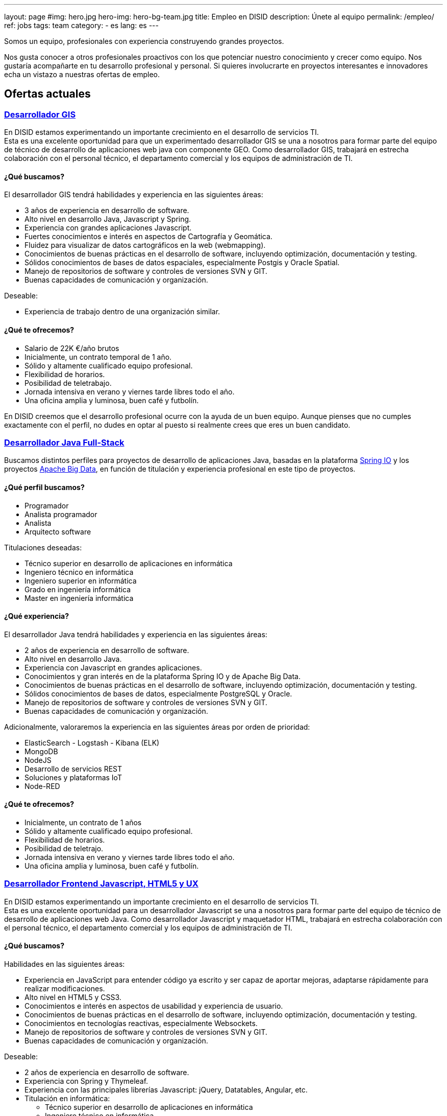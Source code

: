 ---
layout: page
#img: hero.jpg
hero-img: hero-bg-team.jpg
title: Empleo en DISID
description: Únete al equipo
permalink: /empleo/
ref: jobs
tags: team
category:
    - es
lang: es
---

Somos un equipo, profesionales con experiencia construyendo grandes proyectos.

Nos gusta conocer a otros profesionales proactivos con los que potenciar nuestro conocimiento y crecer como equipo. Nos gustaría acompañarte en tu desarrollo profesional y personal. Si quieres involucrarte en proyectos interesantes e innovadores echa un vistazo a nuestras ofertas de empleo.

## Ofertas actuales

+++
<div class="panel-group" id="accordion" role="tablist" aria-multiselectable="true">
    <div class="panel panel-default">
        <div class="panel-heading" role="tab" id="headingOne">
            <h3 class="panel-title">
                <a class="collapsed" role="button" data-toggle="collapse" data-parent="#accordion" href="#collapseOne" aria-expanded="false" aria-controls="collapseOne">Desarrollador GIS </a>
            </h3>
        </div>
        <div id="collapseOne" class="panel-collapse collapse" role="tabpanel" aria-labelledby="headingOne">
            <div class="panel-body">
                <p>En DISID estamos experimentando un importante crecimiento en el desarrollo de servicios TI.<br>Esta es una excelente oportunidad para que un experimentado desarrollador GIS se una a nosotros para formar parte del equipo de técnico de desarrollo
                    de aplicaciones web java con componente GEO. Como desarrollador GIS, trabajará en estrecha colaboración con el personal técnico, el departamento comercial y los equipos de administración de TI.</p>
                <div class="col-sm-5">
                    <h4>¿Qué buscamos?</h4>
                    <p>El desarrollador GIS tendrá habilidades y experiencia en las siguientes áreas:</p>
                    <ul>
                        <li>3 años de experiencia en desarrollo de software.</li>
                        <li>Alto nivel en desarrollo Java, Javascript y Spring.</li>
                        <li>Experiencia con grandes aplicaciones Javascript.</li>
                        <li>Fuertes conocimientos e interés en aspectos de Cartografía y Geomática.</li>
                        <li>Fluidez para visualizar de datos cartográficos en la web (webmapping).</li>
                        <li>Conocimientos de buenas prácticas en el desarrollo de software, incluyendo optimización, documentación y testing.</li>
                        <li>Sólidos conocimientos de bases de datos espaciales, especialmente Postgis y Oracle Spatial.</li>
                        <li>Manejo de repositorios de software y controles de versiones SVN y GIT.</li>
                        <li>Buenas capacidades de comunicación y organización.</li>
                    </ul>
                    <p>Deseable:</p>
                    <ul>
                        <li>Experiencia de trabajo dentro de una organización similar.</li>
                    </ul>
                </div>
                <div class="col-sm-6 col-sm-offset-1 bg-light">
                    <h4>¿Qué te ofrecemos?</h4>
                    <ul>
                        <li>Salario de 22K €/año brutos</li>
                        <li>Inicialmente, un contrato temporal de 1 año.</li>
                        <li>Sólido y altamente cualificado equipo profesional.</li>
                        <li>Flexibilidad de horarios.</li>
                        <li>Posibilidad de teletrabajo.</li>
                        <li>Jornada intensiva en verano y viernes tarde libres todo el año.</li>
                        <li>Una oficina amplia y luminosa, buen café y futbolín.</li>
                    </ul>
                </div>
                <div class="clearfix">
                    <p>En DISID creemos que el desarrollo profesional ocurre con la ayuda de un buen equipo. Aunque pienses que no cumples exactamente con el perfil, no dudes en optar al puesto si realmente crees que eres un buen candidato.</p>
                </div>
            </div>
        </div>
        <div class="panel-heading" role="tab" id="headingTwo">
            <h3 class="panel-title">
                <a class="collapsed" role="button" data-toggle="collapse" data-parent="#accordion" href="#collapseTwo" aria-expanded="false" aria-controls="collapseTwo">Desarrollador Java Full-Stack</a>
            </h3>
        </div>
        <div id="collapseTwo" class="panel-collapse collapse" role="tabpanel" aria-labelledby="headingTwo">
            <div class="panel-body">
                <p>Buscamos distintos perfiles para proyectos de desarrollo de aplicaciones Java, basadas en la plataforma <a href="https://spring.io/projects">Spring IO</a> y los proyectos <a href="https://projects.apache.org/projects.html?category#big-data">Apache Big Data</a>, en función de titulación y experiencia profesional en este tipo de proyectos.</p>
                <div class="col-sm-5">
                    <h4>¿Qué perfil buscamos?</h4>
                    <ul>
                        <li>Programador</li>
                        <li>Analista programador</li>
                        <li>Analista</li>
                        <li>Arquitecto software</li>
                    </ul>
                    <p>Titulaciones deseadas:</p>
                    <ul>
                        <li>Técnico superior en desarrollo de aplicaciones en informática</li>
                        <li>Ingeniero técnico en informática </li>
                        <li>Ingeniero superior en informática</li>
                        <li>Grado en ingeniería informática</li>
                        <li>Master en ingeniería informática</li>
                    </ul>
                </div>
                <div class="col-sm-6 col-sm-offset-1 bg-light">
                    <h4>¿Qué experiencia?</h4>
                    <p>El desarrollador Java tendrá habilidades y experiencia en las siguientes áreas:</p>
                    <ul>
                        <li>2 años de experiencia en desarrollo de software.</li>
                        <li>Alto nivel en desarrollo Java.</li>
                        <li>Experiencia con Javascript en grandes aplicaciones.</li>
                        <li>Conocimientos y gran interés en de la plataforma Spring IO y de Apache Big Data.</li>
                        <li>Conocimientos de buenas prácticas en el desarrollo de software, incluyendo optimización, documentación y testing.</li>
                        <li>Sólidos conocimientos de bases de datos, especialmente PostgreSQL y Oracle.</li>
                        <li>Manejo de repositorios de software y controles de versiones SVN y GIT.</li>
                        <li>Buenas capacidades de comunicación y organización.</li>
                    </ul>
                    <p>Adicionalmente, valoraremos la experiencia en las siguientes áreas por orden de prioridad:</p>
                    <ul>
                        <li>ElasticSearch - Logstash - Kibana (ELK)</li>
                        <li>MongoDB</li>
                        <li>NodeJS</li>
                        <li>Desarrollo de servicios REST</li>
                        <li>Soluciones y plataformas IoT</li>
                        <li>Node-RED</li>
                    </ul>
                </div>
                <div class="clearfix">
                    <h4>¿Qué te ofrecemos?</h4>
                    <ul>
                        <li>Inicialmente, un contrato de 1 años</li>
                        <li>Sólido y altamente cualificado equipo profesional.</li>
                        <li>Flexibilidad de horarios.</li>
                        <li>Posibilidad de teletrajo.</li>
                        <li>Jornada intensiva en verano y viernes tarde libres todo el año.</li>
                        <li>Una oficina amplia y luminosa, buen café y futbolín.</li>
                    </ul>
                </div>
            </div>
        </div>
        <div class="panel-heading" role="tab" id="headingThree">
            <h3 class="panel-title">
                <a class="collapsed" role="button" data-toggle="collapse" data-parent="#accordion" href="#collapseThree" aria-expanded="false" aria-controls="collapseThree">Desarrollador Frontend Javascript, HTML5 y UX</a>
            </h3>
        </div>
        <div id="collapseThree" class="panel-collapse collapse" role="tabpanel" aria-labelledby="headingOne">
            <div class="panel-body">
                <p>En DISID estamos experimentando un importante crecimiento en el desarrollo de servicios TI.<br>Esta es una excelente oportunidad para un desarrollador Javascript se una a nosotros para formar parte del equipo de técnico de desarrollo de aplicaciones web Java. Como desarrollador Javascript y maquetador HTML, trabajará en estrecha colaboración con el personal técnico, el departamento comercial y los equipos de administración de TI.</p>
                <div class="col-sm-5">
                    <h4>¿Qué buscamos?</h4>
                    <p>Habilidades en las siguientes áreas:</p>
                    <ul>
                        <li>Experiencia en JavaScript para entender código ya escrito y ser capaz de aportar mejoras, adaptarse rápidamente para realizar modificaciones.</li>
                        <li>Alto nivel en HTML5 y CSS3.</li>
                        <li>Conocimientos e interés en aspectos de usabilidad y experiencia de usuario.</li>
                        <li>Conocimientos de buenas prácticas en el desarrollo de software, incluyendo optimización, documentación y testing.</li>
                        <li>Conocimientos en tecnologías reactivas, especialmente Websockets.</li>
                        <li>Manejo de repositorios de software y controles de versiones SVN y GIT.</li>
                        <li>Buenas capacidades de comunicación y organización.</li>
                    </ul>
                    <p>Deseable:</p>
                    <ul>
                        <li>2 años de experiencia en desarrollo de software.</li>
                        <li>Experiencia con Spring y Thymeleaf.</li>
                        <li>Experiencia con las principales librerías Javascript: jQuery, Datatables, Angular, etc.</li>
                        <li>Titulación en informática:<br/>
                        <ul>
                            <li>Técnico superior en desarrollo de aplicaciones en informática</li>
                            <li>Ingeniero técnico en informática </li>
                            <li>Ingeniero superior en informática</li>
                            <li>Grado en ingeniería informática</li>
                            <li>Master en ingeniería informática</li>
                        </ul>
                        </li>
                    </ul>
                </div>
                <div class="col-sm-6 col-sm-offset-1 bg-light">
                    <h4>¿Qué te ofrecemos?</h4>
                    <ul>
                        <li>Salario según aptitudes, conocimientos y experiencia.</li>
                        <li>Inicialmente, un contrato temporal de 1 año.</li>
                        <li>Sólido y altamente cualificado equipo profesional.</li>
                        <li>Flexibilidad de horarios.</li>
                        <li>Posibilidad de teletrabajo.</li>
                        <li>Jornada intensiva en verano y viernes tarde libres todo el año.</li>
                        <li>Una oficina amplia y luminosa, buen café y futbolín.</li>
                    </ul>
                </div>
                <div class="clearfix">
                    <p>En DISID creemos que el desarrollo profesional ocurre con la ayuda de un buen equipo. Aunque pienses que no cumples exactamente con el perfil, no dudes en optar al puesto si realmente crees que eres un buen candidato.</p>
                </div>
            </div>
        </div>
        <div class="panel-heading" role="tab" id="headingFour">
            <h3 class="panel-title">
                <a class="collapsed" role="button" data-toggle="collapse" data-parent="#accordion" href="#collapseFour" aria-expanded="false" aria-controls="collapseFour"> Desarrollador web Java/Android </a>
            </h3>
        </div>
        <div id="collapseFour" class="panel-collapse collapse" role="tabpanel" aria-labelledby="headingFour">
            <div class="panel-body">
                <p>Buscamos a un Full Stack Android developer para formar parte del equipo de técnico de desarrollo de aplicaciones GIS.
                </p>
                <div class="col-sm-5">
                    <h4>¿Qué perfil buscamos?</h4>
                    <p>Tu puesto de trabajo consistirá en:</p>
                    <ul>
                        <li>Desarrollo, evolución y documentación de aplicaciones Android y backend sobre Spring</li>
                        <li>Análisis de impacto de requerimientos del producto a la arquitectura de desarrollo móvil</li>
                        <li>Optimización y escalabilidad de aplicaciones Android</li>
                        <li>Contribución a un desarrollo ágil</li>
                        <li>Definición de la evolución de plataforma</li>
                    </ul>
                    <p>Esperamos de ti:</p>
                    <ul>
                        <li>1 año de experiencia en desarrollo de software</li>
                        <li>Alto nivel en desarrollo Android, Java y Spring</li>
                        <li>Conocimientos de buenas prácticas en el desarrollo de software, incluyendo optimización, documentación y testing</li>
                        <li>Conocimientos de bases de datos espaciales, especialmente Postgis y Oracle Spatial</li>
                        <li>Manejo de repositorios de software y controles de versiones SVN y GIT</li>
                        <li>Buenas capacidades de comunicación y organización</li>
                    </ul>
                </div>
                <div class="col-sm-6 col-sm-offset-1 bg-light">
                    <h4>¿Qué te ofrecemos?</h4>
                    <ul>
                        <li>Sólido y altamente cualificado equipo profesional.</li>
                        <li>Flexibilidad de horarios.</li>
                        <li>Posibilidad de teletrajo.</li>
                        <li>Jornada intensiva en verano y viernes tarde libres todo el año.</li>
                        <li>Una oficina amplia y luminosa, buen café y futbolín.</li>
                    </ul>
                    <p>En DISID creemos que el desarrollo profesional ocurre con la ayuda de un buen equipo. Aunque pienses que no cumples exactamente con el perfil, no dudes en optar al puesto si realmente crees que eres un buen candidato.</p>
                </div>
            </div>
        </div>
<!-- # OFERTAS NO VIGENTES: 
        <div class="panel-heading" role="tab" id="headingThree">
            <h3 class="panel-title">
                <a class="collapsed" role="button" data-toggle="collapse" data-parent="#accordion" href="#collapseThree" aria-expanded="false" aria-controls="collapseThree">Ingeniero software </a>
            </h3>
        </div>
        <div id="collapseThree" class="panel-collapse collapse" role="tabpanel" aria-labelledby="headingThree">
            <div class="panel-body">
                <p>Estamos buscando un ingeniero de software con experiencia en desarrollo Java y Java Enterprise.<br>Dependerá del director técnico del área, el candidato será responsable del análisis y desarrollo en uno de nuestros proyectos de comercio
                    electrónico.
                </p>
                <div class="col-sm-5">
                    <h4>¿Qué perfil buscamos?</h4>
                    <p>Tu puesto de trabajo consistirá en:</p>
                    <ul>
                        <li>Análisis de requerimientos y soluciones.</li>
                        <li>Planificación y desarrollo de funcionalidades de comercio electrónico.</li>
                        <li>Resolución de problemas, recuperación ante fallos, solución de incidencias.</li>
                    </ul>
                    <p>Esperamos de ti:</p>
                    <ul>
                        <li>2 años de experiencia en Java y JEE.</li>
                        <li>Inglés hablado fluido.</li>
                        <li>Disponibilidad para viajar.</li>
                        <li>Capacidad de análisis y elaboración de diseños técnicos.</li>
                    </ul>
                    <p>Se valorarán conocimientos adicionales: SOA, ESB, SIG, Android, o cualquier otro que el candidato pueda aportar.</p>
                    <p>Se valorará el título de Ingeniero Técnico o Superior en Informática.</p>
                </div>
                <div class="col-sm-6 col-sm-offset-1 bg-light">
                    <h4>¿Qué te ofrecemos?</h4>
                    <ul>
                        <li>Sólido y altamente cualificado equipo profesional.</li>
                        <li>Flexibilidad de horarios.</li>
                        <li>Posibilidad de teletrajo.</li>
                        <li>Jornada intensiva en verano y viernes tarde libres todo el año.</li>
                        <li>Una oficina amplia y luminosa, buen café y futbolín.</li>
                    </ul>
                    <p>En DISID creemos que el desarrollo profesional ocurre con la ayuda de un buen equipo. Aunque pienses que no cumples exactamente con el perfil, no dudes en optar al puesto si realmente crees que eres un buen candidato.</p>
                </div>
            </div>
        </div>
-->
    </div>
+++
[.col-sm-6.col-sm-offset-5]
## Un gran equipo y un gran ambiente de trabajo.

Te unirás a un equipo lleno de energía con amplia experiencia. Trabajarás en un
ambiente dinámico. Formarás parte de una compañía en crecimiento. DISID desarrolla
soluciones de tecnologías de la información para ayudar a mejorar los negocios
de nuestros clientes. Un pasado con éxitos y un futuro prometedor, con desafíos
muy interesantes para los profesionales adecuados.
